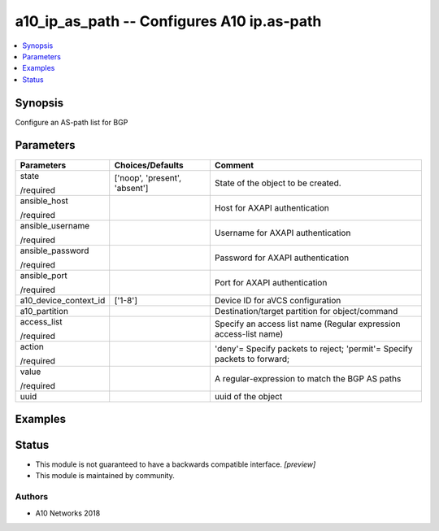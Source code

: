 .. _a10_ip_as_path_module:


a10_ip_as_path -- Configures A10 ip.as-path
===========================================

.. contents::
   :local:
   :depth: 1


Synopsis
--------

Configure an AS-path list for BGP






Parameters
----------

+-----------------------+-------------------------------+--------------------------------------------------------------------------+
| Parameters            | Choices/Defaults              | Comment                                                                  |
|                       |                               |                                                                          |
|                       |                               |                                                                          |
+=======================+===============================+==========================================================================+
| state                 | ['noop', 'present', 'absent'] | State of the object to be created.                                       |
|                       |                               |                                                                          |
| /required             |                               |                                                                          |
+-----------------------+-------------------------------+--------------------------------------------------------------------------+
| ansible_host          |                               | Host for AXAPI authentication                                            |
|                       |                               |                                                                          |
| /required             |                               |                                                                          |
+-----------------------+-------------------------------+--------------------------------------------------------------------------+
| ansible_username      |                               | Username for AXAPI authentication                                        |
|                       |                               |                                                                          |
| /required             |                               |                                                                          |
+-----------------------+-------------------------------+--------------------------------------------------------------------------+
| ansible_password      |                               | Password for AXAPI authentication                                        |
|                       |                               |                                                                          |
| /required             |                               |                                                                          |
+-----------------------+-------------------------------+--------------------------------------------------------------------------+
| ansible_port          |                               | Port for AXAPI authentication                                            |
|                       |                               |                                                                          |
| /required             |                               |                                                                          |
+-----------------------+-------------------------------+--------------------------------------------------------------------------+
| a10_device_context_id | ['1-8']                       | Device ID for aVCS configuration                                         |
|                       |                               |                                                                          |
|                       |                               |                                                                          |
+-----------------------+-------------------------------+--------------------------------------------------------------------------+
| a10_partition         |                               | Destination/target partition for object/command                          |
|                       |                               |                                                                          |
|                       |                               |                                                                          |
+-----------------------+-------------------------------+--------------------------------------------------------------------------+
| access_list           |                               | Specify an access list name (Regular expression access-list name)        |
|                       |                               |                                                                          |
| /required             |                               |                                                                          |
+-----------------------+-------------------------------+--------------------------------------------------------------------------+
| action                |                               | 'deny'= Specify packets to reject; 'permit'= Specify packets to forward; |
|                       |                               |                                                                          |
| /required             |                               |                                                                          |
+-----------------------+-------------------------------+--------------------------------------------------------------------------+
| value                 |                               | A regular-expression to match the BGP AS paths                           |
|                       |                               |                                                                          |
| /required             |                               |                                                                          |
+-----------------------+-------------------------------+--------------------------------------------------------------------------+
| uuid                  |                               | uuid of the object                                                       |
|                       |                               |                                                                          |
|                       |                               |                                                                          |
+-----------------------+-------------------------------+--------------------------------------------------------------------------+







Examples
--------

.. code-block:: yaml+jinja

    





Status
------




- This module is not guaranteed to have a backwards compatible interface. *[preview]*


- This module is maintained by community.



Authors
~~~~~~~

- A10 Networks 2018

